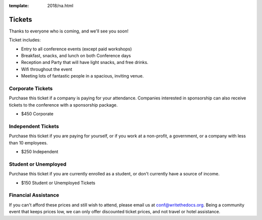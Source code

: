 :template: 2018/na.html

.. role:: strike
    :class: strike

Tickets
=======

Thanks to everyone who is coming,
and we'll see you soon!

Ticket includes:

* Entry to all conference events (except paid workshops)
* Breakfast, snacks, and lunch on both Conference days
* Reception and Party that will have light snacks, and free drinks.
* Wifi throughout the event
* Meeting lots of fantastic people in a spacious, inviting venue.

Corporate Tickets
-----------------

Purchase this ticket if a company is paying for your attendance.
Companies interested in sponsorship can also receive tickets to the
conference with a sponsorship package.

* $450 Corporate

Independent Tickets
-------------------

Purchase this ticket if you are paying for yourself, or if you work at a
non-profit, a government, or a company with less than 10 employees.

* $250 Independent

Student or Unemployed
---------------------

Purchase this ticket if you are currently enrolled as a student, or
don't currently have a source of income.

* $150 Student or Unemployed Tickets

Financial Assistance
--------------------

If you can't afford these prices and still wish to attend, please email us at
conf@writethedocs.org. Being a community event that keeps prices low, we can
only offer discounted ticket prices, and not travel or hotel assistance.
